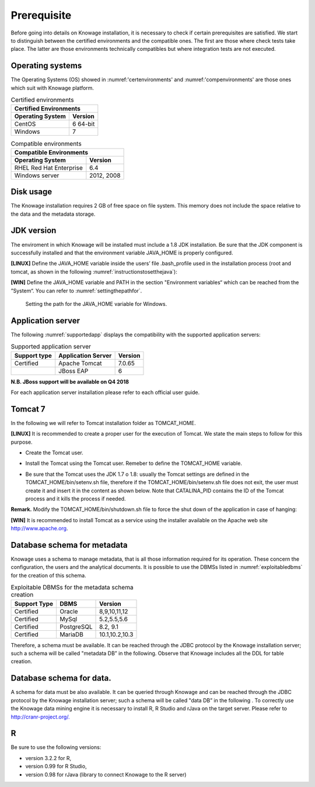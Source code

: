 
 
Prerequisite
====================
 
Before going into details on Knowage installation, it is necessary to check if certain prerequisites are satisfied. We start to distinguish between the certified environments and the compatible ones. The first are those where check tests take place. The latter are those environments technically compatibles but where integration tests are not executed.

Operating systems
------------------

The Operating Systems (OS) showed in :numref:'certenvironments' and :numref:'compenvironments' are those ones which suit with Knowage platform.

.. _certenvironments:
.. table:: Certified environments
   :widths: auto
   
   +---------------------------+-------------+
   |    Certified Environments               |
   +===========================+=============+
   |    **Operating System**   | **Version** |
   +---------------------------+-------------+
   |    CentOS                 | 6 64-bit    |
   +---------------------------+-------------+
   |    Windows                | 7           |
   +---------------------------+-------------+

.. _compenvironments:
.. table:: Compatible environments
    :widths: auto
   
    +-----------------------------+-------------+
    |    Compatible Environments                |
    +=============================+=============+
    |    **Operating System**     | **Version** |
    +-----------------------------+-------------+
    |    RHEL Red Hat Enterprise  | 6.4         |
    +-----------------------------+-------------+
    |    Windows server           | 2012, 2008  |
    +-----------------------------+-------------+
   
Disk usage
--------------------

The Knowage installation requires 2 GB of free space on file system. This memory does not include the space relative to the data and the metadata storage.

JDK version
--------------------

The enviroment in which Knowage will be installed must include a 1.8 JDK installation. Be sure that the JDK component is successfully installed and that the environment variable JAVA_HOME is properly configured.

**[LINUX]** Define the JAVA_HOME variable inside the users’ file .bash_profile used in the installation process (root and tomcat, as shown in the following :numref:`instructionstosetthejava`):

.. _instructionstosetthejava:
.. code-block:: bash
        :linenos:
        :caption: Instructions to set the JAVA_HOME variable for Linux environment.
        
        export JAVA_HOME=<root path of the Java installation>                 
        export JAVA_HOME=/usr/lib/jvm/jdk1.8.0_60/                            
        export PATH=$JAVA_HOME/bin:$PATH                                      

**[WIN]** Define the JAVA_HOME variable and PATH in the section "Environment variables“ which can be reached from the ”System“. You can refer to :numref:`settingthepathfor`.
 
.. _settingthepathfor:
.. figure:: media/image7.png
  
   Setting the path for the JAVA_HOME variable for Windows.
   
Application server
---------------------
The following :numref:`supportedapp` displays the compatibility with the supported application servers:

.. _supportedapp:
.. table:: Supported application server
    :widths: auto
    
    +---------------------+------------------------+-------------+
    |    **Support type** | **Application Server** | **Version** |
    +=====================+========================+=============+
    |    Certified        | Apache Tomcat          | 7.0.65      |
    +---------------------+------------------------+-------------+
    |                     | JBoss EAP              | 6           |
    +---------------------+------------------------+-------------+

    
**N.B. JBoss support will be available on Q4 2018**

For each application server installation please refer to each official user guide.

Tomcat 7
---------

In the following we will refer to Tomcat installation folder as TOMCAT_HOME.

**[LINUX]** It is recommended to create a proper user for the execution of Tomcat. We state the main steps to follow for this purpose.

- Create the Tomcat user.

.. code-block:: bash
        :linenos:

        useradd -m tomcat                     
        passwd <password for the tomcat user> 

- Install the Tomcat using the Tomcat user. Remeber to define the TOMCAT_HOME variable.

.. code-block:: bash
        :linenos:

        export TOMCAT_HOME=<path of the installation Tomcat root folder >

- Be sure that the Tomcat uses the JDK 1.7 o 1.8: usually the Tomcat settings are defined in the TOMCAT_HOME/bin/setenv.sh file, therefore if the TOMCAT_HOME/bin/setenv.sh file does not exit, the user must create it and insert it in the content as shown below. Note that CATALINA_PID contains the ID of the Tomcat process and it kills the process if needed.

.. code-block:: bash
        :linenos:

        export CATALINA_PID=<root folder of the Tomcat installation>/logs/tomcat7.
        pid export JAVA_HOME=<root folder of the JDK 1.8 installation>                  


**Remark.** Modify the TOMCAT_HOME/bin/shutdown.sh file to force the shut down of the application in case of hanging:

.. code-block:: bash
        :linenos:

        exec "$PRGDIR"/"$EXECUTABLE" stop -f "$@" 

**[WIN]** It is recommended to install Tomcat as a service using the installer available on the Apache web site http://www.apache.org.

 
Database schema for metadata
----------------------------

Knowage uses a schema to manage metadata, that is all those information required for its operation. These concern the configuration, the users and the analytical documents. It is possible to use the DBMSs listed in :numref:`exploitabledbms` for the creation of this schema.

.. _exploitabledbms:
.. table:: Exploitable DBMSs for the metadata schema creation
    :widths: auto

    +---------------------+---------------+--------------+
    |    **Support Type** | **DBMS**      | **Version**  |
    +=====================+===============+==============+
    |    Certified        | Oracle        | 8,9,10,11,12 |
    +---------------------+---------------+--------------+
    |    Certified        | MySql         | 5.2,5.5,5.6  |
    +---------------------+---------------+--------------+
    |    Certified        | PostgreSQL    | 8.2, 9.1     |
    +---------------------+---------------+--------------+
    |    Certified        | MariaDB       |10.1,10.2,10.3|
    +---------------------+---------------+--------------+


Therefore, a schema must be available. It can be reached through the JDBC protocol by the Knowage installation server; such a schema will be called "metadata DB” in the following. Observe that Knowage includes all the DDL for table creation.


Database schema for data.
-------------------------

A schema for data must be also available. It can be queried through Knowage and can be reached through the JDBC protocol by the Knowage installation server; such a schema will be called "data DB” in the following .
To correctly use the Knowage data mining engine it is necessary to install R, R Studio and rJava on the target server. Please refer to  `http://cranr-project.org/. <http://cranr-project.org/>`__


R
-----------

Be sure to use the following versions:

- version 3.2.2 for R,
- version 0.99 for R Studio,
- version 0.98 for rJava (library to connect Knowage to the R server)
